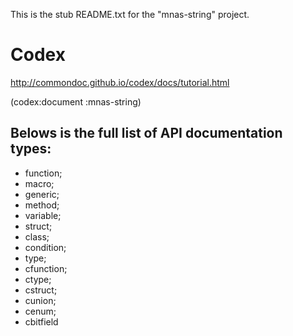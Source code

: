 This is the stub README.txt for the "mnas-string" project.

* Codex
http://commondoc.github.io/codex/docs/tutorial.html

(codex:document :mnas-string)

** Belows is the full list of API documentation types:

- function;
- macro;
- generic;
- method;
- variable;
- struct;
- class;
- condition;
- type;
- cfunction;
- ctype;
- cstruct;
- cunion;
- cenum;
- cbitfield
